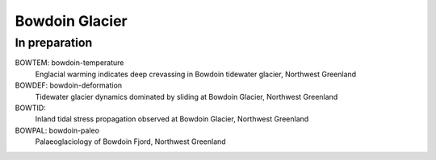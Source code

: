 Bowdoin Glacier
===============


In preparation
--------------

BOWTEM: bowdoin-temperature
    Englacial warming indicates deep crevassing in Bowdoin tidewater glacier,
    Northwest Greenland

BOWDEF: bowdoin-deformation
    Tidewater glacier dynamics dominated by sliding at Bowdoin Glacier,
    Northwest Greenland

BOWTID:
    Inland tidal stress propagation observed at Bowdoin Glacier,
    Northwest Greenland

BOWPAL: bowdoin-paleo
    Palaeoglaciology of Bowdoin Fjord, Northwest Greenland
